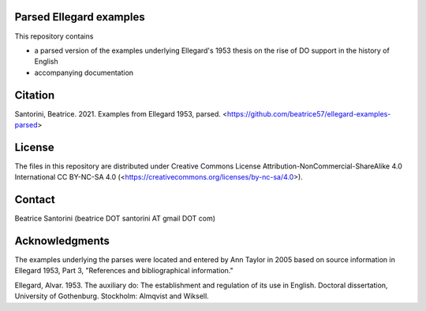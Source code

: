 Parsed Ellegard examples
========================

This repository contains

- a parsed version of the examples underlying Ellegard's 1953
  thesis on the rise of DO support in the history of English
- accompanying documentation

Citation
========

Santorini, Beatrice.  2021.  Examples from Ellegard 1953, parsed.
<https://github.com/beatrice57/ellegard-examples-parsed>

License
=======

The files in this repository are distributed under Creative
Commons License Attribution-NonCommercial-ShareAlike 4.0 International
CC BY-NC-SA 4.0 (<https://creativecommons.org/licenses/by-nc-sa/4.0>).

Contact
=======

Beatrice Santorini (beatrice DOT santorini AT gmail DOT com)

Acknowledgments
===============

The examples underlying the parses were located and entered by Ann
Taylor in 2005 based on source information in Ellegard 1953, Part 3, 
"References and bibliographical information."

Ellegard, Alvar.  1953.  The auxiliary do: The establishment and
regulation of its use in English.  Doctoral dissertation, University of
Gothenburg.  Stockholm: Almqvist and Wiksell.





